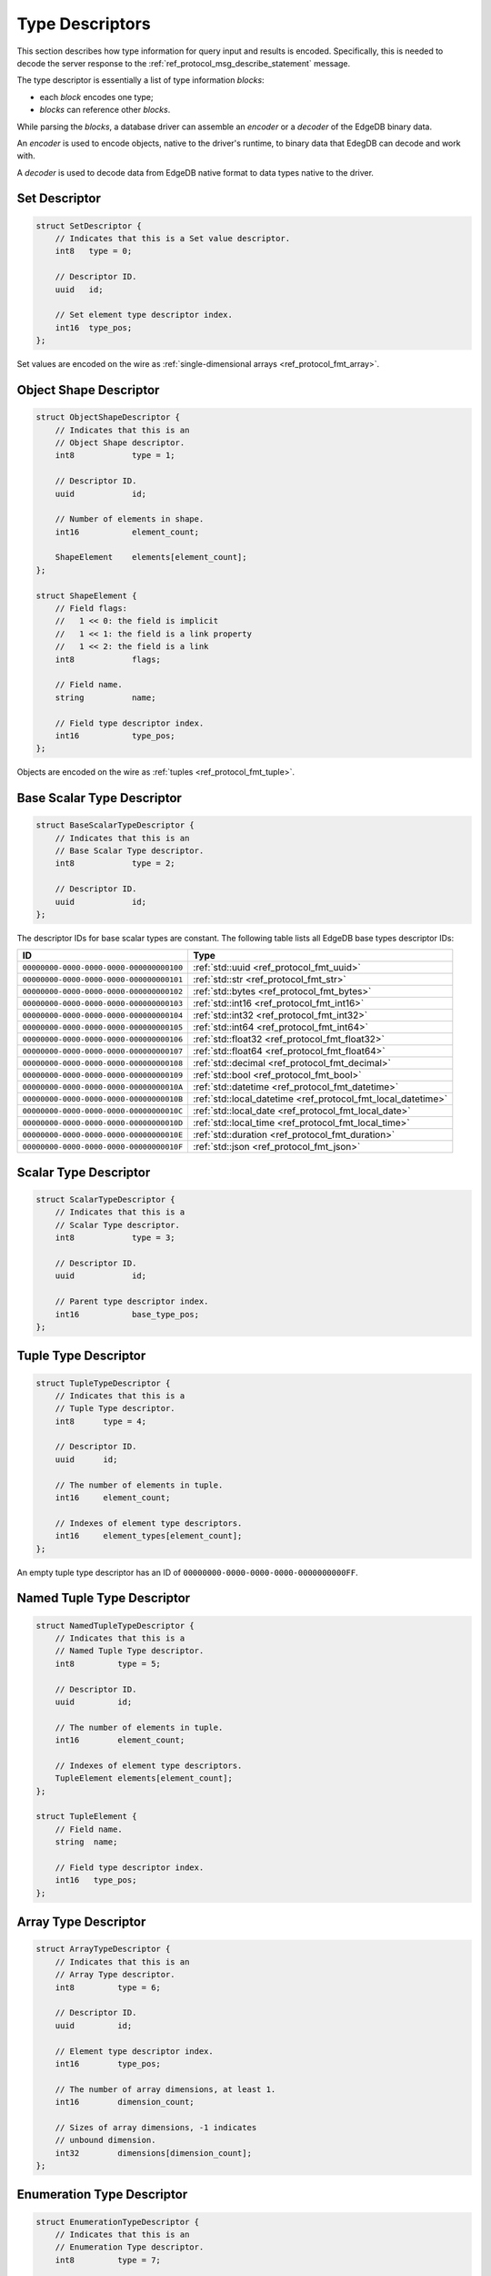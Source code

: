 .. _ref_proto_typedesc:

================
Type Descriptors
================

This section describes how type information for query input and results
is encoded.  Specifically, this is needed to decode the server response to
the :ref:`ref_protocol_msg_describe_statement` message.

The type descriptor is essentially a list of type information *blocks*:

* each *block* encodes one type;

* *blocks* can reference other *blocks*.

While parsing the *blocks*, a database driver can assemble an
*encoder* or a *decoder* of the EdgeDB binary data.

An *encoder* is used to encode objects, native to the driver's runtime,
to binary data that EdegDB can decode and work with.

A *decoder* is used to decode data from EdgeDB native format to
data types native to the driver.


Set Descriptor
==============

.. code-block:: c

    struct SetDescriptor {
        // Indicates that this is a Set value descriptor.
        int8   type = 0;

        // Descriptor ID.
        uuid   id;

        // Set element type descriptor index.
        int16  type_pos;
    };

Set values are encoded on the wire as
:ref:`single-dimensional arrays <ref_protocol_fmt_array>`.


Object Shape Descriptor
=======================

.. code-block:: c

    struct ObjectShapeDescriptor {
        // Indicates that this is an
        // Object Shape descriptor.
        int8            type = 1;

        // Descriptor ID.
        uuid            id;

        // Number of elements in shape.
        int16           element_count;

        ShapeElement    elements[element_count];
    };

    struct ShapeElement {
        // Field flags:
        //   1 << 0: the field is implicit
        //   1 << 1: the field is a link property
        //   1 << 2: the field is a link
        int8            flags;

        // Field name.
        string          name;

        // Field type descriptor index.
        int16           type_pos;
    };

Objects are encoded on the wire as :ref:`tuples <ref_protocol_fmt_tuple>`.


Base Scalar Type Descriptor
===========================

.. code-block:: c

    struct BaseScalarTypeDescriptor {
        // Indicates that this is an
        // Base Scalar Type descriptor.
        int8            type = 2;

        // Descriptor ID.
        uuid            id;
    };


The descriptor IDs for base scalar types are constant.
The following table lists all EdgeDB base types descriptor IDs:

.. list-table::
   :header-rows: 1

   * - ID
     - Type

   * - ``00000000-0000-0000-0000-000000000100``
     - :ref:`std::uuid <ref_protocol_fmt_uuid>`

   * - ``00000000-0000-0000-0000-000000000101``
     - :ref:`std::str <ref_protocol_fmt_str>`

   * - ``00000000-0000-0000-0000-000000000102``
     - :ref:`std::bytes <ref_protocol_fmt_bytes>`

   * - ``00000000-0000-0000-0000-000000000103``
     - :ref:`std::int16 <ref_protocol_fmt_int16>`

   * - ``00000000-0000-0000-0000-000000000104``
     - :ref:`std::int32 <ref_protocol_fmt_int32>`

   * - ``00000000-0000-0000-0000-000000000105``
     - :ref:`std::int64 <ref_protocol_fmt_int64>`

   * - ``00000000-0000-0000-0000-000000000106``
     - :ref:`std::float32 <ref_protocol_fmt_float32>`

   * - ``00000000-0000-0000-0000-000000000107``
     - :ref:`std::float64 <ref_protocol_fmt_float64>`

   * - ``00000000-0000-0000-0000-000000000108``
     - :ref:`std::decimal <ref_protocol_fmt_decimal>`

   * - ``00000000-0000-0000-0000-000000000109``
     - :ref:`std::bool <ref_protocol_fmt_bool>`

   * - ``00000000-0000-0000-0000-00000000010A``
     - :ref:`std::datetime <ref_protocol_fmt_datetime>`

   * - ``00000000-0000-0000-0000-00000000010B``
     - :ref:`std::local_datetime <ref_protocol_fmt_local_datetime>`

   * - ``00000000-0000-0000-0000-00000000010C``
     - :ref:`std::local_date <ref_protocol_fmt_local_date>`

   * - ``00000000-0000-0000-0000-00000000010D``
     - :ref:`std::local_time <ref_protocol_fmt_local_time>`

   * - ``00000000-0000-0000-0000-00000000010E``
     - :ref:`std::duration <ref_protocol_fmt_duration>`

   * - ``00000000-0000-0000-0000-00000000010F``
     - :ref:`std::json <ref_protocol_fmt_json>`


Scalar Type Descriptor
======================

.. code-block:: c

    struct ScalarTypeDescriptor {
        // Indicates that this is a
        // Scalar Type descriptor.
        int8            type = 3;

        // Descriptor ID.
        uuid            id;

        // Parent type descriptor index.
        int16           base_type_pos;
    };


Tuple Type Descriptor
=====================

.. code-block:: c

    struct TupleTypeDescriptor {
        // Indicates that this is a
        // Tuple Type descriptor.
        int8      type = 4;

        // Descriptor ID.
        uuid      id;

        // The number of elements in tuple.
        int16     element_count;

        // Indexes of element type descriptors.
        int16     element_types[element_count];
    };

An empty tuple type descriptor has an ID of
``00000000-0000-0000-0000-0000000000FF``.


Named Tuple Type Descriptor
===========================

.. code-block:: c

    struct NamedTupleTypeDescriptor {
        // Indicates that this is a
        // Named Tuple Type descriptor.
        int8         type = 5;

        // Descriptor ID.
        uuid         id;

        // The number of elements in tuple.
        int16        element_count;

        // Indexes of element type descriptors.
        TupleElement elements[element_count];
    };

    struct TupleElement {
        // Field name.
        string  name;

        // Field type descriptor index.
        int16   type_pos;
    };


Array Type Descriptor
=====================

.. code-block:: c

    struct ArrayTypeDescriptor {
        // Indicates that this is an
        // Array Type descriptor.
        int8         type = 6;

        // Descriptor ID.
        uuid         id;

        // Element type descriptor index.
        int16        type_pos;

        // The number of array dimensions, at least 1.
        int16        dimension_count;

        // Sizes of array dimensions, -1 indicates
        // unbound dimension.
        int32        dimensions[dimension_count];
    };


Enumeration Type Descriptor
===========================

.. code-block:: c

    struct EnumerationTypeDescriptor {
        // Indicates that this is an
        // Enumeration Type descriptor.
        int8         type = 7;

        // Descriptor ID.
        uuid         id;

        // The number of enumeration members.
        int16        member_count;

        // Names of enumeration members.
        string       members[member_count];
    };


Type Annotation Descriptor
==========================


.. code-block:: c

    struct TypeAnnotationDescriptor {
        // Indicates that this is an
        // Type Annotation descriptor.
        int8         type = 0xf0..0xff;

        // ID of the descriptor the
        // annotation is for.
        uuid         id;

        // Annotation text.
        string       annotation;
    };

